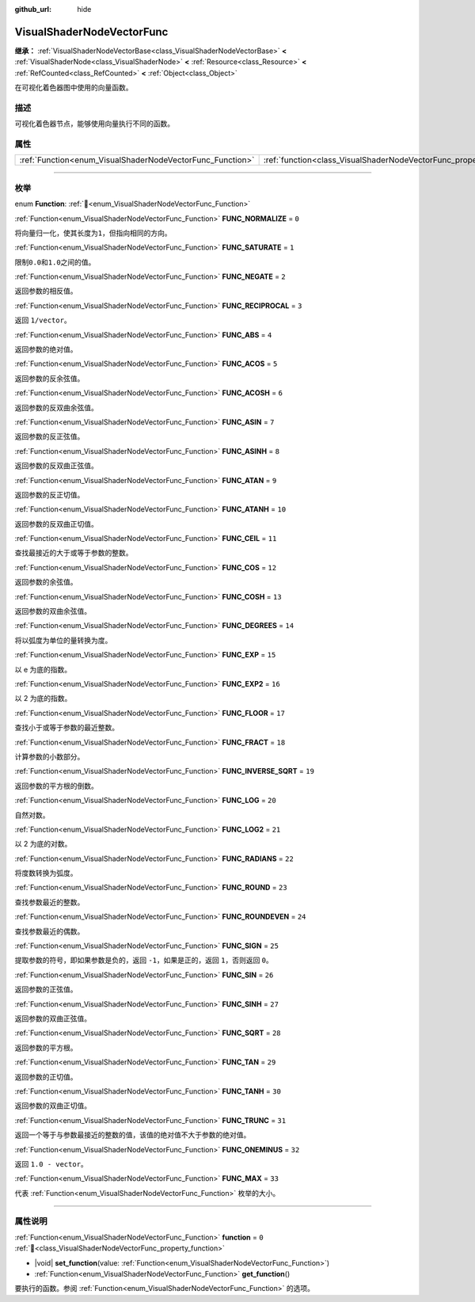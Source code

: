 :github_url: hide

.. DO NOT EDIT THIS FILE!!!
.. Generated automatically from Godot engine sources.
.. Generator: https://github.com/godotengine/godot/tree/4.3/doc/tools/make_rst.py.
.. XML source: https://github.com/godotengine/godot/tree/4.3/doc/classes/VisualShaderNodeVectorFunc.xml.

.. _class_VisualShaderNodeVectorFunc:

VisualShaderNodeVectorFunc
==========================

**继承：** :ref:`VisualShaderNodeVectorBase<class_VisualShaderNodeVectorBase>` **<** :ref:`VisualShaderNode<class_VisualShaderNode>` **<** :ref:`Resource<class_Resource>` **<** :ref:`RefCounted<class_RefCounted>` **<** :ref:`Object<class_Object>`

在可视化着色器图中使用的向量函数。

.. rst-class:: classref-introduction-group

描述
----

可视化着色器节点，能够使用向量执行不同的函数。

.. rst-class:: classref-reftable-group

属性
----

.. table::
   :widths: auto

   +-----------------------------------------------------------+---------------------------------------------------------------------+-------+
   | :ref:`Function<enum_VisualShaderNodeVectorFunc_Function>` | :ref:`function<class_VisualShaderNodeVectorFunc_property_function>` | ``0`` |
   +-----------------------------------------------------------+---------------------------------------------------------------------+-------+

.. rst-class:: classref-section-separator

----

.. rst-class:: classref-descriptions-group

枚举
----

.. _enum_VisualShaderNodeVectorFunc_Function:

.. rst-class:: classref-enumeration

enum **Function**: :ref:`🔗<enum_VisualShaderNodeVectorFunc_Function>`

.. _class_VisualShaderNodeVectorFunc_constant_FUNC_NORMALIZE:

.. rst-class:: classref-enumeration-constant

:ref:`Function<enum_VisualShaderNodeVectorFunc_Function>` **FUNC_NORMALIZE** = ``0``

将向量归一化，使其长度为\ ``1``\ ，但指向相同的方向。

.. _class_VisualShaderNodeVectorFunc_constant_FUNC_SATURATE:

.. rst-class:: classref-enumeration-constant

:ref:`Function<enum_VisualShaderNodeVectorFunc_Function>` **FUNC_SATURATE** = ``1``

限制\ ``0.0``\ 和\ ``1.0``\ 之间的值。

.. _class_VisualShaderNodeVectorFunc_constant_FUNC_NEGATE:

.. rst-class:: classref-enumeration-constant

:ref:`Function<enum_VisualShaderNodeVectorFunc_Function>` **FUNC_NEGATE** = ``2``

返回参数的相反值。

.. _class_VisualShaderNodeVectorFunc_constant_FUNC_RECIPROCAL:

.. rst-class:: classref-enumeration-constant

:ref:`Function<enum_VisualShaderNodeVectorFunc_Function>` **FUNC_RECIPROCAL** = ``3``

返回 ``1/vector``\ 。

.. _class_VisualShaderNodeVectorFunc_constant_FUNC_ABS:

.. rst-class:: classref-enumeration-constant

:ref:`Function<enum_VisualShaderNodeVectorFunc_Function>` **FUNC_ABS** = ``4``

返回参数的绝对值。

.. _class_VisualShaderNodeVectorFunc_constant_FUNC_ACOS:

.. rst-class:: classref-enumeration-constant

:ref:`Function<enum_VisualShaderNodeVectorFunc_Function>` **FUNC_ACOS** = ``5``

返回参数的反余弦值。

.. _class_VisualShaderNodeVectorFunc_constant_FUNC_ACOSH:

.. rst-class:: classref-enumeration-constant

:ref:`Function<enum_VisualShaderNodeVectorFunc_Function>` **FUNC_ACOSH** = ``6``

返回参数的反双曲余弦值。

.. _class_VisualShaderNodeVectorFunc_constant_FUNC_ASIN:

.. rst-class:: classref-enumeration-constant

:ref:`Function<enum_VisualShaderNodeVectorFunc_Function>` **FUNC_ASIN** = ``7``

返回参数的反正弦值。

.. _class_VisualShaderNodeVectorFunc_constant_FUNC_ASINH:

.. rst-class:: classref-enumeration-constant

:ref:`Function<enum_VisualShaderNodeVectorFunc_Function>` **FUNC_ASINH** = ``8``

返回参数的反双曲正弦值。

.. _class_VisualShaderNodeVectorFunc_constant_FUNC_ATAN:

.. rst-class:: classref-enumeration-constant

:ref:`Function<enum_VisualShaderNodeVectorFunc_Function>` **FUNC_ATAN** = ``9``

返回参数的反正切值。

.. _class_VisualShaderNodeVectorFunc_constant_FUNC_ATANH:

.. rst-class:: classref-enumeration-constant

:ref:`Function<enum_VisualShaderNodeVectorFunc_Function>` **FUNC_ATANH** = ``10``

返回参数的反双曲正切值。

.. _class_VisualShaderNodeVectorFunc_constant_FUNC_CEIL:

.. rst-class:: classref-enumeration-constant

:ref:`Function<enum_VisualShaderNodeVectorFunc_Function>` **FUNC_CEIL** = ``11``

查找最接近的大于或等于参数的整数。

.. _class_VisualShaderNodeVectorFunc_constant_FUNC_COS:

.. rst-class:: classref-enumeration-constant

:ref:`Function<enum_VisualShaderNodeVectorFunc_Function>` **FUNC_COS** = ``12``

返回参数的余弦值。

.. _class_VisualShaderNodeVectorFunc_constant_FUNC_COSH:

.. rst-class:: classref-enumeration-constant

:ref:`Function<enum_VisualShaderNodeVectorFunc_Function>` **FUNC_COSH** = ``13``

返回参数的双曲余弦值。

.. _class_VisualShaderNodeVectorFunc_constant_FUNC_DEGREES:

.. rst-class:: classref-enumeration-constant

:ref:`Function<enum_VisualShaderNodeVectorFunc_Function>` **FUNC_DEGREES** = ``14``

将以弧度为单位的量转换为度。

.. _class_VisualShaderNodeVectorFunc_constant_FUNC_EXP:

.. rst-class:: classref-enumeration-constant

:ref:`Function<enum_VisualShaderNodeVectorFunc_Function>` **FUNC_EXP** = ``15``

以 e 为底的指数。

.. _class_VisualShaderNodeVectorFunc_constant_FUNC_EXP2:

.. rst-class:: classref-enumeration-constant

:ref:`Function<enum_VisualShaderNodeVectorFunc_Function>` **FUNC_EXP2** = ``16``

以 2 为底的指数。

.. _class_VisualShaderNodeVectorFunc_constant_FUNC_FLOOR:

.. rst-class:: classref-enumeration-constant

:ref:`Function<enum_VisualShaderNodeVectorFunc_Function>` **FUNC_FLOOR** = ``17``

查找小于或等于参数的最近整数。

.. _class_VisualShaderNodeVectorFunc_constant_FUNC_FRACT:

.. rst-class:: classref-enumeration-constant

:ref:`Function<enum_VisualShaderNodeVectorFunc_Function>` **FUNC_FRACT** = ``18``

计算参数的小数部分。

.. _class_VisualShaderNodeVectorFunc_constant_FUNC_INVERSE_SQRT:

.. rst-class:: classref-enumeration-constant

:ref:`Function<enum_VisualShaderNodeVectorFunc_Function>` **FUNC_INVERSE_SQRT** = ``19``

返回参数的平方根的倒数。

.. _class_VisualShaderNodeVectorFunc_constant_FUNC_LOG:

.. rst-class:: classref-enumeration-constant

:ref:`Function<enum_VisualShaderNodeVectorFunc_Function>` **FUNC_LOG** = ``20``

自然对数。

.. _class_VisualShaderNodeVectorFunc_constant_FUNC_LOG2:

.. rst-class:: classref-enumeration-constant

:ref:`Function<enum_VisualShaderNodeVectorFunc_Function>` **FUNC_LOG2** = ``21``

以 2 为底的对数。

.. _class_VisualShaderNodeVectorFunc_constant_FUNC_RADIANS:

.. rst-class:: classref-enumeration-constant

:ref:`Function<enum_VisualShaderNodeVectorFunc_Function>` **FUNC_RADIANS** = ``22``

将度数转换为弧度。

.. _class_VisualShaderNodeVectorFunc_constant_FUNC_ROUND:

.. rst-class:: classref-enumeration-constant

:ref:`Function<enum_VisualShaderNodeVectorFunc_Function>` **FUNC_ROUND** = ``23``

查找参数最近的整数。

.. _class_VisualShaderNodeVectorFunc_constant_FUNC_ROUNDEVEN:

.. rst-class:: classref-enumeration-constant

:ref:`Function<enum_VisualShaderNodeVectorFunc_Function>` **FUNC_ROUNDEVEN** = ``24``

查找参数最近的偶数。

.. _class_VisualShaderNodeVectorFunc_constant_FUNC_SIGN:

.. rst-class:: classref-enumeration-constant

:ref:`Function<enum_VisualShaderNodeVectorFunc_Function>` **FUNC_SIGN** = ``25``

提取参数的符号，即如果参数是负的，返回 ``-1``\ ，如果是正的，返回 ``1``\ ，否则返回 ``0``\ 。

.. _class_VisualShaderNodeVectorFunc_constant_FUNC_SIN:

.. rst-class:: classref-enumeration-constant

:ref:`Function<enum_VisualShaderNodeVectorFunc_Function>` **FUNC_SIN** = ``26``

返回参数的正弦值。

.. _class_VisualShaderNodeVectorFunc_constant_FUNC_SINH:

.. rst-class:: classref-enumeration-constant

:ref:`Function<enum_VisualShaderNodeVectorFunc_Function>` **FUNC_SINH** = ``27``

返回参数的双曲正弦值。

.. _class_VisualShaderNodeVectorFunc_constant_FUNC_SQRT:

.. rst-class:: classref-enumeration-constant

:ref:`Function<enum_VisualShaderNodeVectorFunc_Function>` **FUNC_SQRT** = ``28``

返回参数的平方根。

.. _class_VisualShaderNodeVectorFunc_constant_FUNC_TAN:

.. rst-class:: classref-enumeration-constant

:ref:`Function<enum_VisualShaderNodeVectorFunc_Function>` **FUNC_TAN** = ``29``

返回参数的正切值。

.. _class_VisualShaderNodeVectorFunc_constant_FUNC_TANH:

.. rst-class:: classref-enumeration-constant

:ref:`Function<enum_VisualShaderNodeVectorFunc_Function>` **FUNC_TANH** = ``30``

返回参数的双曲正切值。

.. _class_VisualShaderNodeVectorFunc_constant_FUNC_TRUNC:

.. rst-class:: classref-enumeration-constant

:ref:`Function<enum_VisualShaderNodeVectorFunc_Function>` **FUNC_TRUNC** = ``31``

返回一个等于与参数最接近的整数的值，该值的绝对值不大于参数的绝对值。

.. _class_VisualShaderNodeVectorFunc_constant_FUNC_ONEMINUS:

.. rst-class:: classref-enumeration-constant

:ref:`Function<enum_VisualShaderNodeVectorFunc_Function>` **FUNC_ONEMINUS** = ``32``

返回 ``1.0 - vector``\ 。

.. _class_VisualShaderNodeVectorFunc_constant_FUNC_MAX:

.. rst-class:: classref-enumeration-constant

:ref:`Function<enum_VisualShaderNodeVectorFunc_Function>` **FUNC_MAX** = ``33``

代表 :ref:`Function<enum_VisualShaderNodeVectorFunc_Function>` 枚举的大小。

.. rst-class:: classref-section-separator

----

.. rst-class:: classref-descriptions-group

属性说明
--------

.. _class_VisualShaderNodeVectorFunc_property_function:

.. rst-class:: classref-property

:ref:`Function<enum_VisualShaderNodeVectorFunc_Function>` **function** = ``0`` :ref:`🔗<class_VisualShaderNodeVectorFunc_property_function>`

.. rst-class:: classref-property-setget

- |void| **set_function**\ (\ value\: :ref:`Function<enum_VisualShaderNodeVectorFunc_Function>`\ )
- :ref:`Function<enum_VisualShaderNodeVectorFunc_Function>` **get_function**\ (\ )

要执行的函数。参阅 :ref:`Function<enum_VisualShaderNodeVectorFunc_Function>` 的选项。

.. |virtual| replace:: :abbr:`virtual (本方法通常需要用户覆盖才能生效。)`
.. |const| replace:: :abbr:`const (本方法无副作用，不会修改该实例的任何成员变量。)`
.. |vararg| replace:: :abbr:`vararg (本方法除了能接受在此处描述的参数外，还能够继续接受任意数量的参数。)`
.. |constructor| replace:: :abbr:`constructor (本方法用于构造某个类型。)`
.. |static| replace:: :abbr:`static (调用本方法无需实例，可直接使用类名进行调用。)`
.. |operator| replace:: :abbr:`operator (本方法描述的是使用本类型作为左操作数的有效运算符。)`
.. |bitfield| replace:: :abbr:`BitField (这个值是由下列位标志构成位掩码的整数。)`
.. |void| replace:: :abbr:`void (无返回值。)`
